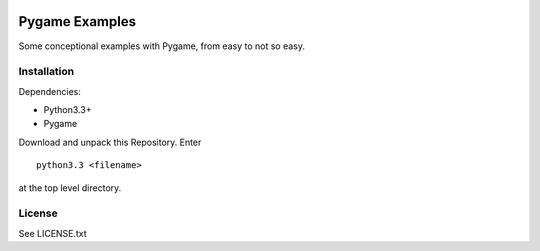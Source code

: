 
.. image:: https://travis-ci.org/yipyip/Pygame-Examples.svg?branch=master
    :target: https://travis-ci.org/yipyip/Pygame-Examples

Pygame Examples
===============

Some conceptional examples with Pygame, from easy to not so easy.


Installation
------------

Dependencies:

* Python3.3+
* Pygame

Download and unpack this Repository. Enter ::

    python3.3 <filename>

at the top level directory.


License
-------

See LICENSE.txt




